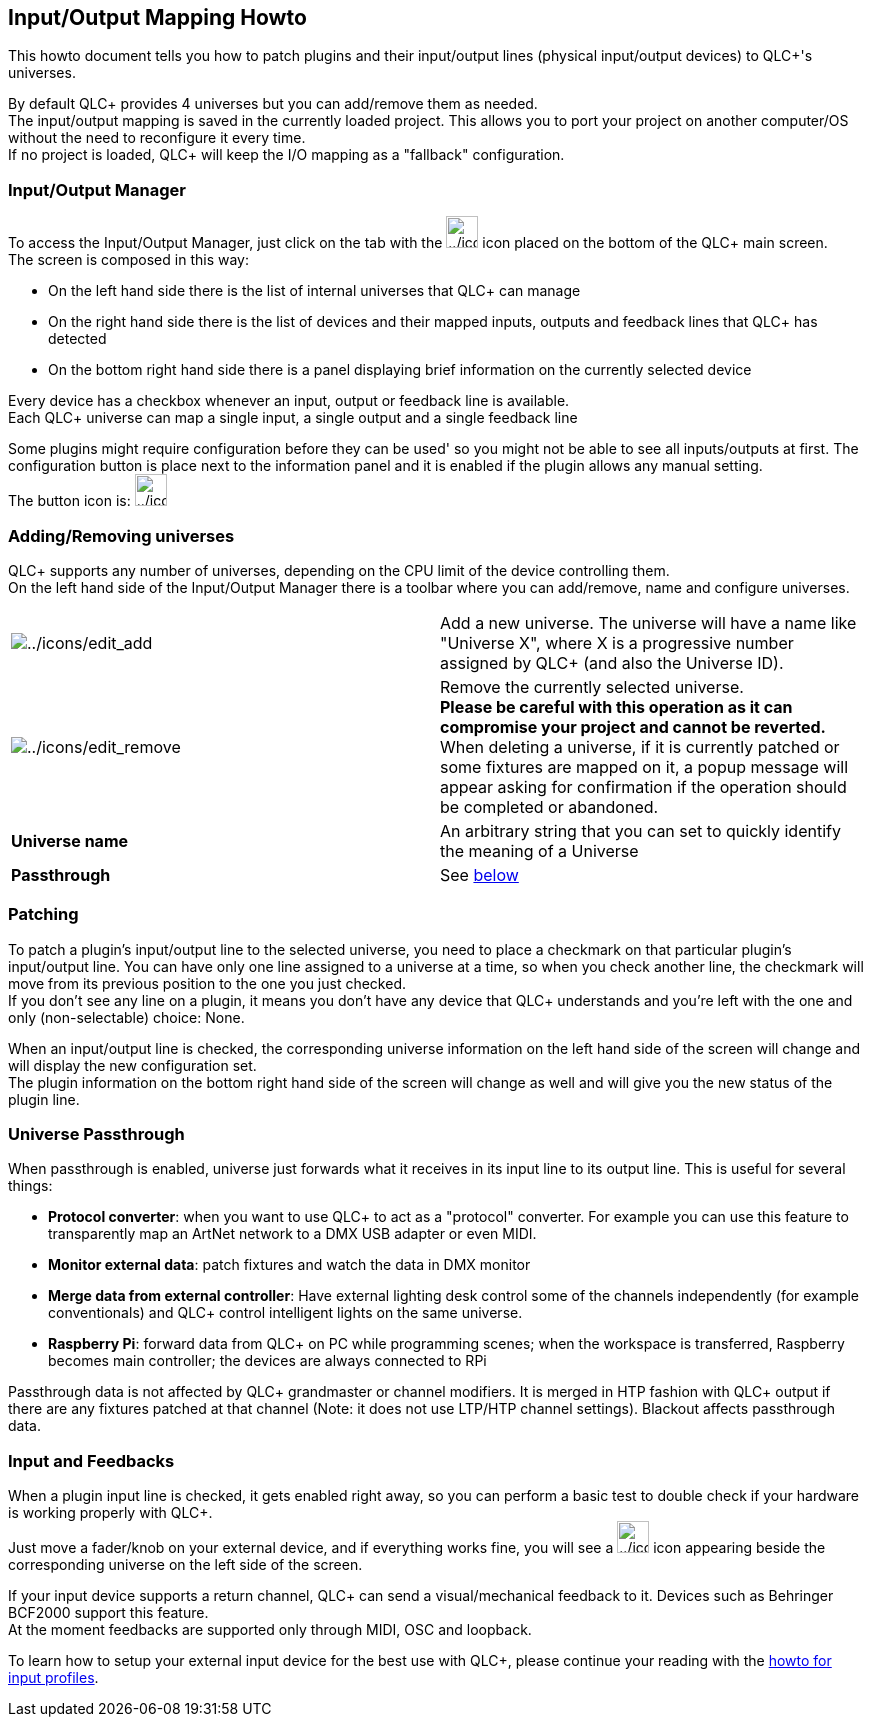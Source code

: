 == Input/Output Mapping Howto

This howto document tells you how to patch plugins and their
input/output lines (physical input/output devices) to QLC+'s universes.

By default QLC+ provides 4 universes but you can add/remove them as
needed. +
The input/output mapping is saved in the currently loaded project. This
allows you to port your project on another computer/OS without the need
to reconfigure it every time. +
If no project is loaded, QLC+ will keep the I/O mapping as a "fallback"
configuration.

[[input-output-manager]]
=== Input/Output Manager

To access the Input/Output Manager, just click on the tab with the
image:../icons/input_output.png[../icons/input_output,width=32] icon
placed on the bottom of the QLC+ main screen. +
The screen is composed in this way: +

* On the left hand side there is the list of internal universes that
QLC+ can manage
* On the right hand side there is the list of devices and their mapped
inputs, outputs and feedback lines that QLC+ has detected
* On the bottom right hand side there is a panel displaying brief
information on the currently selected device

Every device has a checkbox whenever an input, output or feedback line
is available. +
Each QLC+ universe can map a single input, a single output and a single
feedback line +

Some plugins might require configuration before they can be used' so you
might not be able to see all inputs/outputs at first. The configuration
button is place next to the information panel and it is enabled if the
plugin allows any manual setting. +
The button icon is:
image:../icons/configure.png[../icons/configure,width=32]

=== Adding/Removing universes

QLC+ supports any number of universes, depending on the CPU limit of the
device controlling them. +
On the left hand side of the Input/Output Manager there is a toolbar
where you can add/remove, name and configure universes.

[width="100%",cols="50%,50%",]
|===
|image:../icons/edit_add.png[../icons/edit_add] |Add a new universe. The
universe will have a name like "Universe X", where X is a progressive
number assigned by QLC+ (and also the Universe ID).

|image:../icons/edit_remove.png[../icons/edit_remove] |Remove the
currently selected universe. +
*Please be careful with this operation as it can compromise your project
and cannot be reverted.* +
When deleting a universe, if it is currently patched or some fixtures
are mapped on it, a popup message will appear asking for confirmation if
the operation should be completed or abandoned.

|*Universe name* |An arbitrary string that you can set to quickly
identify the meaning of a Universe

|*Passthrough* |See link:#passthrough[below]
|===

=== Patching

To patch a plugin's input/output line to the selected universe, you need
to place a checkmark on that particular plugin's input/output line. You
can have only one line assigned to a universe at a time, so when you
check another line, the checkmark will [.underline]#move# from its
previous position to the one you just checked. +
If you don't see any line on a plugin, it means you don't have any
device that QLC+ understands and you're left with the one and only
(non-selectable) choice: [.underline]#None#.

When an input/output line is checked, the corresponding universe
information on the left hand side of the screen will change and will
display the new configuration set. +
The plugin information on the bottom right hand side of the screen will
change as well and will give you the new status of the plugin line.

[[passthrough]]
=== Universe Passthrough

When passthrough is enabled, universe just forwards what it receives in
its input line to its output line. This is useful for several things:

* *Protocol converter*: when you want to use QLC+ to act as a "protocol"
converter. For example you can use this feature to transparently map an
ArtNet network to a DMX USB adapter or even MIDI.
* *Monitor external data*: patch fixtures and watch the data in DMX
monitor
* *Merge data from external controller*: Have external lighting desk
control some of the channels independently (for example conventionals)
and QLC+ control intelligent lights on the same universe.
* *Raspberry Pi*: forward data from QLC+ on PC while programming scenes;
when the workspace is transferred, Raspberry becomes main controller;
the devices are always connected to RPi

Passthrough data is not affected by QLC+ grandmaster or channel
modifiers. It is merged in HTP fashion with QLC+ output if there are any
fixtures patched at that channel (Note: it does not use LTP/HTP channel
settings). Blackout affects passthrough data.

[[input-and-feedback]]
=== Input and Feedbacks

When a plugin input line is checked, it gets enabled right away, so you
can perform a basic test to double check if your hardware is working
properly with QLC+. +
Just move a fader/knob on your external device, and if everything works
fine, you will see a image:../icons/input.png[../icons/input,width=32]
icon appearing beside the corresponding universe on the left side of the
screen.

If your input device supports a return channel, QLC+ can send a
visual/mechanical feedback to it. Devices such as Behringer BCF2000
support this feature. +
At the moment feedbacks are supported only through MIDI, OSC and
loopback.

To learn how to setup your external input device for the best use with
QLC+, please continue your reading with the
link:howto-input-profiles.html[howto for input profiles].
